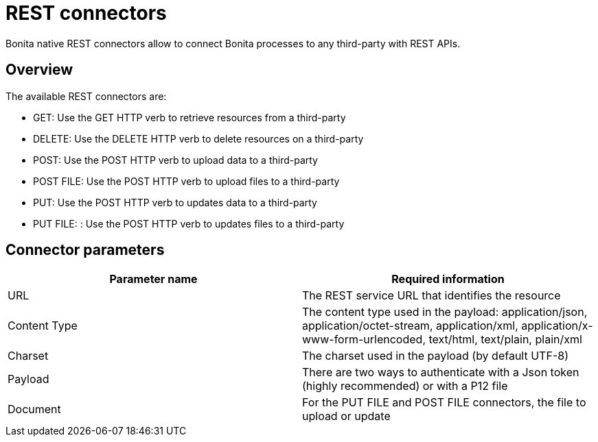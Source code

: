 = REST connectors
:description: Bonita native REST connectors allow to connect Bonita processes to any third-party with REST APIs.

{description}

== Overview

The available REST connectors are:

* GET: Use the GET HTTP verb to retrieve resources from a third-party
* DELETE: Use the DELETE HTTP verb to delete resources on a third-party
* POST: Use the POST HTTP verb to upload data to a third-party
* POST FILE: Use the POST HTTP verb to upload files to a third-party
* PUT: Use the POST HTTP verb to updates data to a third-party
* PUT FILE: : Use the POST HTTP verb to updates files to a third-party

== Connector parameters

|===
| Parameter name | Required information

| URL
| The REST service URL that identifies the resource

| Content Type
| The content type used in the payload: application/json, application/octet-stream, application/xml, application/x-www-form-urlencoded, text/html, text/plain, plain/xml

| Charset
| The charset used in the payload (by default UTF-8)

| Payload
| There are two ways to authenticate with a Json token (highly recommended) or with a P12 file

| Document
| For the PUT FILE and POST FILE connectors, the file to upload or update
|===
